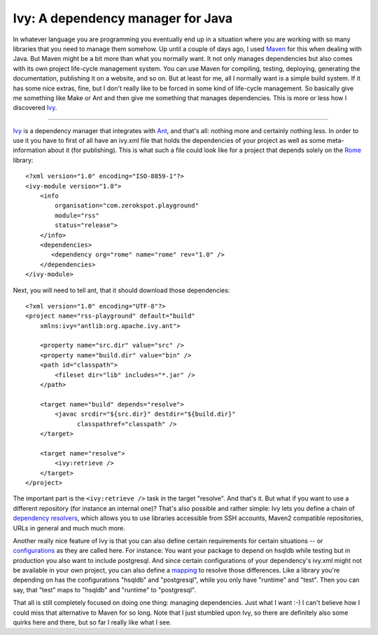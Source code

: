 Ivy: A dependency manager for Java
##################################

In whatever language you are programming you eventually end up in a situation
where you are working with so many libraries that you need to manage them
somehow. Up until a couple of days ago, I used Maven_ for this when dealing
with Java. But Maven might be a bit more than what you normally want. It not
only manages dependencies but also comes with its own project life-cycle
management system.  You can use Maven for compiling, testing, deploying,
generating the documentation, publishing it on a website, and so on. But at
least for me, all I normally want is a simple build system. If it has some
nice extras, fine, but I don't really like to be forced in some kind of
life-cycle management. So basically give me something like Make or Ant and
then give me something that manages dependencies. This is more or less how I
discovered Ivy_. 

.. _ivy: http://ant.apache.org/ivy/
.. _maven: http://maven.apache.org/



-------------------------------

Ivy_ is a dependency manager that integrates with Ant_, and that's all:
nothing more and certainly nothing less.  In order to use it you have to first
of all have an ivy.xml file that holds the dependencies of your project as
well as some meta-information about it (for publishing). This is what such a
file could look like for a project that depends solely on the Rome_ library::
    
    <?xml version="1.0" encoding="ISO-8859-1"?>
    <ivy-module version="1.0">
        <info 
            organisation="com.zerokspot.playground"
            module="rss"
            status="release">
        </info>
        <dependencies>
           <dependency org="rome" name="rome" rev="1.0" />
        </dependencies>
    </ivy-module>
        
Next, you will need to tell ant, that it should download those dependencies::
    
    <?xml version="1.0" encoding="UTF-8"?>
    <project name="rss-playground" default="build"
        xmlns:ivy="antlib:org.apache.ivy.ant">
        
        <property name="src.dir" value="src" />
        <property name="build.dir" value="bin" />
        <path id="classpath">
            <fileset dir="lib" includes="*.jar" />
        </path>
            
        <target name="build" depends="resolve">
            <javac srcdir="${src.dir}" destdir="${build.dir}" 
                  classpathref="classpath" />
        </target>
        
        <target name="resolve">
            <ivy:retrieve />
        </target>
    </project>    

The important part is the ``<ivy:retrieve />`` task in the target "resolve".
And that's it. But what if you want to use a different repository (for instance
an internal one)? That's also possible and rather simple: Ivy lets you define
a chain of `dependency resolvers`_, which allows you to use libraries
accessible from SSH accounts, Maven2 compatible repositories, URLs in general
and much much more. 

Another really nice feature of Ivy is that you can also define certain
requirements for certain situations -- or configurations_ as they are called
here. For instance: You want your package to depend on hsqldb while testing
but in production you also want to include postgresql. And since certain
configurations of your dependency's ivy.xml might not be available in your own
project, you can also define a mapping_ to resolve those differences. Like a
library you're depending on has the configurations "hsqldb" and "postgresql",
while you only have "runtime" and "test". Then you can say, that "test" maps
to "hsqldb" and "runtime" to "postgresql".

That all is still completely focused on doing one thing: managing
dependencies. Just what I want :-) I can't believe how I could miss that
alternative to Maven for so long. Note that I just stumbled upon Ivy, so there
are definitely also some quirks here and there, but so far I really like what
I see.

.. _dependency resolvers: http://ant.apache.org/ivy/history/2.1.0-rc1/settings/resolvers.html
.. _ivy: http://ant.apache.org/ivy/
.. _rome: https://rome.dev.java.net/
.. _ant: http://ant.apache.org/
.. _mapping: http://ant.apache.org/ivy/history/2.1.0-rc1/ivyfile/dependency.html#defaultconfmapping
.. _configurations: http://ant.apache.org/ivy/history/2.1.0-rc1/ivyfile/configurations.html

